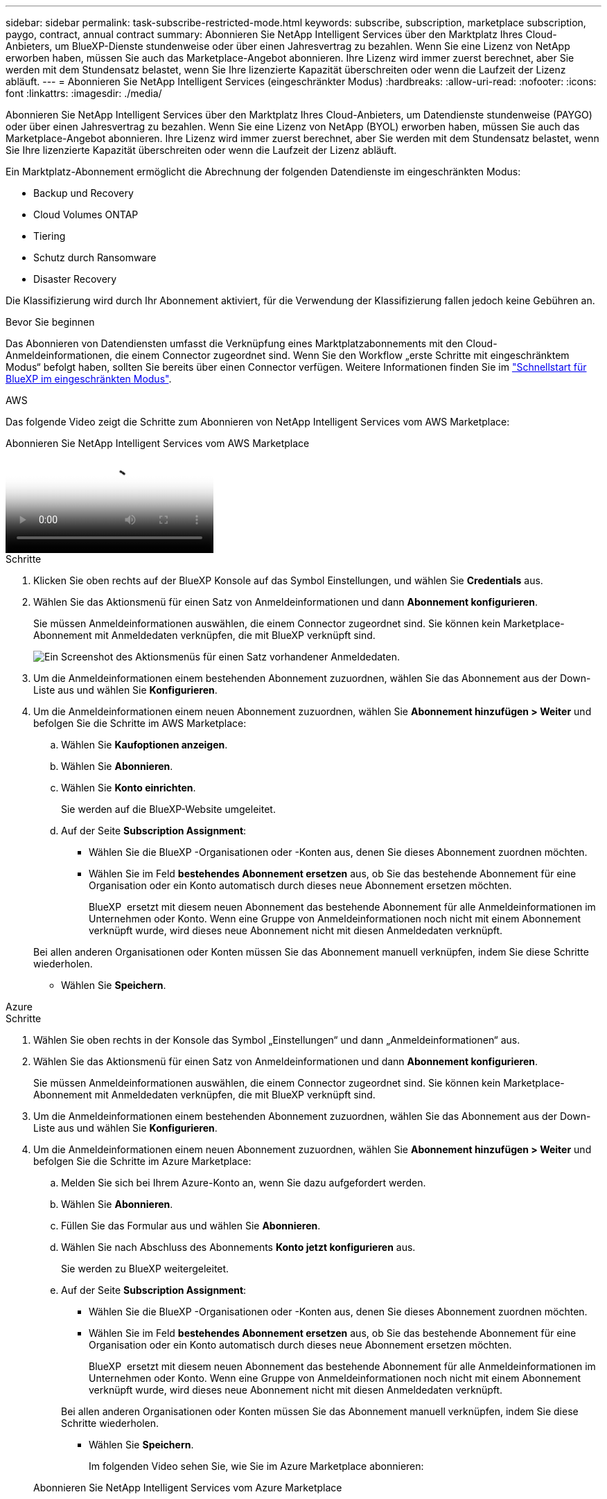 ---
sidebar: sidebar 
permalink: task-subscribe-restricted-mode.html 
keywords: subscribe, subscription, marketplace subscription, paygo, contract, annual contract 
summary: Abonnieren Sie NetApp Intelligent Services über den Marktplatz Ihres Cloud-Anbieters, um BlueXP-Dienste stundenweise oder über einen Jahresvertrag zu bezahlen. Wenn Sie eine Lizenz von NetApp erworben haben, müssen Sie auch das Marketplace-Angebot abonnieren. Ihre Lizenz wird immer zuerst berechnet, aber Sie werden mit dem Stundensatz belastet, wenn Sie Ihre lizenzierte Kapazität überschreiten oder wenn die Laufzeit der Lizenz abläuft. 
---
= Abonnieren Sie NetApp Intelligent Services (eingeschränkter Modus)
:hardbreaks:
:allow-uri-read: 
:nofooter: 
:icons: font
:linkattrs: 
:imagesdir: ./media/


[role="lead"]
Abonnieren Sie NetApp Intelligent Services über den Marktplatz Ihres Cloud-Anbieters, um Datendienste stundenweise (PAYGO) oder über einen Jahresvertrag zu bezahlen. Wenn Sie eine Lizenz von NetApp (BYOL) erworben haben, müssen Sie auch das Marketplace-Angebot abonnieren. Ihre Lizenz wird immer zuerst berechnet, aber Sie werden mit dem Stundensatz belastet, wenn Sie Ihre lizenzierte Kapazität überschreiten oder wenn die Laufzeit der Lizenz abläuft.

Ein Marktplatz-Abonnement ermöglicht die Abrechnung der folgenden Datendienste im eingeschränkten Modus:

* Backup und Recovery
* Cloud Volumes ONTAP
* Tiering
* Schutz durch Ransomware
* Disaster Recovery


Die Klassifizierung wird durch Ihr Abonnement aktiviert, für die Verwendung der Klassifizierung fallen jedoch keine Gebühren an.

.Bevor Sie beginnen
Das Abonnieren von Datendiensten umfasst die Verknüpfung eines Marktplatzabonnements mit den Cloud-Anmeldeinformationen, die einem Connector zugeordnet sind. Wenn Sie den Workflow „erste Schritte mit eingeschränktem Modus“ befolgt haben, sollten Sie bereits über einen Connector verfügen. Weitere Informationen finden Sie im link:task-quick-start-restricted-mode.html["Schnellstart für BlueXP im eingeschränkten Modus"].

[role="tabbed-block"]
====
.AWS
--
Das folgende Video zeigt die Schritte zum Abonnieren von NetApp Intelligent Services vom AWS Marketplace:

.Abonnieren Sie NetApp Intelligent Services vom AWS Marketplace
video::096e1740-d115-44cf-8c27-b051011611eb[panopto]
.Schritte
. Klicken Sie oben rechts auf der BlueXP Konsole auf das Symbol Einstellungen, und wählen Sie *Credentials* aus.
. Wählen Sie das Aktionsmenü für einen Satz von Anmeldeinformationen und dann *Abonnement konfigurieren*.
+
Sie müssen Anmeldeinformationen auswählen, die einem Connector zugeordnet sind. Sie können kein Marketplace-Abonnement mit Anmeldedaten verknüpfen, die mit BlueXP verknüpft sind.

+
image:screenshot_aws_configure_subscription.png["Ein Screenshot des Aktionsmenüs für einen Satz vorhandener Anmeldedaten."]

. Um die Anmeldeinformationen einem bestehenden Abonnement zuzuordnen, wählen Sie das Abonnement aus der Down-Liste aus und wählen Sie *Konfigurieren*.
. Um die Anmeldeinformationen einem neuen Abonnement zuzuordnen, wählen Sie *Abonnement hinzufügen > Weiter* und befolgen Sie die Schritte im AWS Marketplace:
+
.. Wählen Sie *Kaufoptionen anzeigen*.
.. Wählen Sie *Abonnieren*.
.. Wählen Sie *Konto einrichten*.
+
Sie werden auf die BlueXP-Website umgeleitet.

.. Auf der Seite *Subscription Assignment*:
+
*** Wählen Sie die BlueXP -Organisationen oder -Konten aus, denen Sie dieses Abonnement zuordnen möchten.
*** Wählen Sie im Feld *bestehendes Abonnement ersetzen* aus, ob Sie das bestehende Abonnement für eine Organisation oder ein Konto automatisch durch dieses neue Abonnement ersetzen möchten.
+
BlueXP  ersetzt mit diesem neuen Abonnement das bestehende Abonnement für alle Anmeldeinformationen im Unternehmen oder Konto. Wenn eine Gruppe von Anmeldeinformationen noch nicht mit einem Abonnement verknüpft wurde, wird dieses neue Abonnement nicht mit diesen Anmeldedaten verknüpft.

+
Bei allen anderen Organisationen oder Konten müssen Sie das Abonnement manuell verknüpfen, indem Sie diese Schritte wiederholen.

*** Wählen Sie *Speichern*.






--
.Azure
--
.Schritte
. Wählen Sie oben rechts in der Konsole das Symbol „Einstellungen“ und dann „Anmeldeinformationen“ aus.
. Wählen Sie das Aktionsmenü für einen Satz von Anmeldeinformationen und dann *Abonnement konfigurieren*.
+
Sie müssen Anmeldeinformationen auswählen, die einem Connector zugeordnet sind. Sie können kein Marketplace-Abonnement mit Anmeldedaten verknüpfen, die mit BlueXP verknüpft sind.

. Um die Anmeldeinformationen einem bestehenden Abonnement zuzuordnen, wählen Sie das Abonnement aus der Down-Liste aus und wählen Sie *Konfigurieren*.
. Um die Anmeldeinformationen einem neuen Abonnement zuzuordnen, wählen Sie *Abonnement hinzufügen > Weiter* und befolgen Sie die Schritte im Azure Marketplace:
+
.. Melden Sie sich bei Ihrem Azure-Konto an, wenn Sie dazu aufgefordert werden.
.. Wählen Sie *Abonnieren*.
.. Füllen Sie das Formular aus und wählen Sie *Abonnieren*.
.. Wählen Sie nach Abschluss des Abonnements *Konto jetzt konfigurieren* aus.
+
Sie werden zu BlueXP weitergeleitet.

.. Auf der Seite *Subscription Assignment*:
+
*** Wählen Sie die BlueXP -Organisationen oder -Konten aus, denen Sie dieses Abonnement zuordnen möchten.
*** Wählen Sie im Feld *bestehendes Abonnement ersetzen* aus, ob Sie das bestehende Abonnement für eine Organisation oder ein Konto automatisch durch dieses neue Abonnement ersetzen möchten.
+
BlueXP  ersetzt mit diesem neuen Abonnement das bestehende Abonnement für alle Anmeldeinformationen im Unternehmen oder Konto. Wenn eine Gruppe von Anmeldeinformationen noch nicht mit einem Abonnement verknüpft wurde, wird dieses neue Abonnement nicht mit diesen Anmeldedaten verknüpft.

+
Bei allen anderen Organisationen oder Konten müssen Sie das Abonnement manuell verknüpfen, indem Sie diese Schritte wiederholen.

*** Wählen Sie *Speichern*.
+
Im folgenden Video sehen Sie, wie Sie im Azure Marketplace abonnieren:

+
.Abonnieren Sie NetApp Intelligent Services vom Azure Marketplace
video::b7e97509-2ecf-4fa0-b39b-b0510109a318[panopto]






--
.Google Cloud
--
.Schritte
. Wählen Sie oben rechts in der Konsole das Symbol „Einstellungen“ und dann „Anmeldeinformationen“ aus.
. Wählen Sie das Aktionsmenü für einen Satz von Anmeldeinformationen und dann *Abonnement konfigurieren*. +neuer Screenshot erforderlich (TS) image:screenshot_gcp_add_subscription.png["Ein Screenshot des Aktionsmenüs für einen Satz vorhandener Anmeldedaten."]
. Um ein bestehendes Abonnement mit den ausgewählten Anmeldeinformationen zu konfigurieren, wählen Sie ein Google Cloud-Projekt und ein Abonnement aus der Dropdown-Liste aus, und wählen Sie dann *Konfigurieren* aus.
+
image:screenshot_gcp_associate.gif["Ein Screenshot eines Google Cloud-Projekts und Abonnements, das für Google Cloud-Anmeldedaten ausgewählt wurde."]

. Wenn Sie noch kein Abonnement besitzen, wählen Sie *Abonnement hinzufügen > Weiter* und folgen Sie den Schritten im Google Cloud Marketplace.
+

NOTE: Bevor Sie die folgenden Schritte durchführen, stellen Sie sicher, dass Sie sowohl Billing Admin-Berechtigungen in Ihrem Google Cloud-Konto als auch BlueXP-Login haben.

+
.. Nachdem Sie weitergeleitet wurden auf die  https://console.cloud.google.com/marketplace/product/netapp-cloudmanager/cloud-manager["NetApp Intelligent Services-Seite im Google Cloud Marketplace"^] , stellen Sie sicher, dass im oberen Navigationsmenü das richtige Projekt ausgewählt ist.
+
image:screenshot_gcp_cvo_marketplace.png["Ein Screenshot der Cloud Volumes ONTAP Marketplace-Seite in Google Cloud"]

.. Wählen Sie *Abonnieren*.
.. Wählen Sie das entsprechende Rechnungskonto aus und stimmen Sie den allgemeinen Geschäftsbedingungen zu.
.. Wählen Sie *Abonnieren*.
+
Dieser Schritt sendet Ihre Transferanfrage an NetApp.

.. Wählen Sie im Popup-Dialogfeld *Registrierung bei NetApp, Inc.* aus
+
Dieser Schritt muss abgeschlossen sein, um das Google Cloud-Abonnement mit Ihrer-Organisation oder Ihrem BlueXP -Konto zu verknüpfen. Der Vorgang der Verknüpfung eines Abonnements ist erst abgeschlossen, wenn Sie von dieser Seite umgeleitet und dann bei BlueXP angemeldet sind.

+
image:screenshot_gcp_marketplace_register.png["Ein Screenshot eines Pop-up-Pop-ups für die Registrierung."]

.. Führen Sie die Schritte auf der Seite *Subscription Assignment* aus:
+

NOTE: Wenn ein Mitarbeiter Ihres Unternehmens bereits über Ihr Rechnungskonto das NetApp BlueXP Abonnement abonniert hat, werden Sie weitergeleitet https://bluexp.netapp.com/ontap-cloud?x-gcp-marketplace-token=["Die Cloud Volumes ONTAP-Seite auf der BlueXP-Website"^] Stattdessen. Sollte dies nicht unerwartet sein, wenden Sie sich an Ihr NetApp Vertriebsteam. Google ermöglicht nur ein Abonnement pro Google-Abrechnungskonto.

+
*** Wählen Sie die BlueXP -Organisationen oder -Konten aus, denen Sie dieses Abonnement zuordnen möchten.
*** Wählen Sie im Feld *bestehendes Abonnement ersetzen* aus, ob Sie das bestehende Abonnement für eine Organisation oder ein Konto automatisch durch dieses neue Abonnement ersetzen möchten.
+
BlueXP  ersetzt mit diesem neuen Abonnement das bestehende Abonnement für alle Anmeldeinformationen im Unternehmen oder Konto. Wenn eine Gruppe von Anmeldeinformationen noch nicht mit einem Abonnement verknüpft wurde, wird dieses neue Abonnement nicht mit diesen Anmeldedaten verknüpft.

+
Bei allen anderen Organisationen oder Konten müssen Sie das Abonnement manuell verknüpfen, indem Sie diese Schritte wiederholen.

*** Wählen Sie *Speichern*.
+
Im folgenden Video sehen Sie, wie Sie sich für den Google Cloud Marketplace anmelden können:

+
.Abonnieren Sie BlueXP über den Google Cloud Marketplace
video::373b96de-3691-4d84-b3f3-b05101161638[panopto]


.. Navigieren Sie nach Abschluss dieses Vorgangs zur Seite Anmeldeinformationen in BlueXP, und wählen Sie dieses neue Abonnement aus.
+
image:screenshot_gcp_associate.gif["Ein Screenshot der Abonnementzuordnungsseite."]





--
====
.Verwandte Informationen
* https://docs.netapp.com/us-en/bluexp-digital-wallet/task-manage-capacity-licenses.html["Managen Sie kapazitätsbasierte BYOL-Lizenzen für Cloud Volumes ONTAP"^]
* https://docs.netapp.com/us-en/bluexp-digital-wallet/task-manage-data-services-licenses.html["Verwalten Sie BYOL-Lizenzen für Datendienste"^]
* https://docs.netapp.com/us-en/bluexp-setup-admin/task-adding-aws-accounts.html["Verwalten von AWS-Anmeldeinformationen und Abonnements"]
* https://docs.netapp.com/us-en/bluexp-setup-admin/task-adding-azure-accounts.html["Verwalten von Azure-Anmeldeinformationen und Abonnements"]
* https://docs.netapp.com/us-en/bluexp-setup-admin/task-adding-gcp-accounts.html["Verwalten Sie Google Cloud-Anmeldeinformationen und -Abonnements"]

